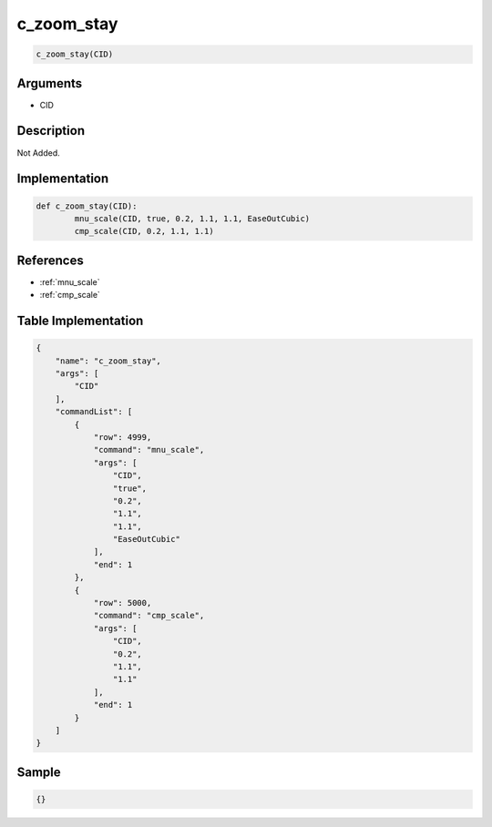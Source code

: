 .. _c_zoom_stay:

c_zoom_stay
========================

.. code-block:: text

	c_zoom_stay(CID)


Arguments
------------

* CID

Description
-------------

Not Added.

Implementation
-------------

.. code-block:: python

	def c_zoom_stay(CID):
		mnu_scale(CID, true, 0.2, 1.1, 1.1, EaseOutCubic)
		cmp_scale(CID, 0.2, 1.1, 1.1)

References
-------------
* :ref:`mnu_scale`
* :ref:`cmp_scale`

Table Implementation
-------------

.. code-block:: json

	{
	    "name": "c_zoom_stay",
	    "args": [
	        "CID"
	    ],
	    "commandList": [
	        {
	            "row": 4999,
	            "command": "mnu_scale",
	            "args": [
	                "CID",
	                "true",
	                "0.2",
	                "1.1",
	                "1.1",
	                "EaseOutCubic"
	            ],
	            "end": 1
	        },
	        {
	            "row": 5000,
	            "command": "cmp_scale",
	            "args": [
	                "CID",
	                "0.2",
	                "1.1",
	                "1.1"
	            ],
	            "end": 1
	        }
	    ]
	}

Sample
-------------

.. code-block:: json

	{}
